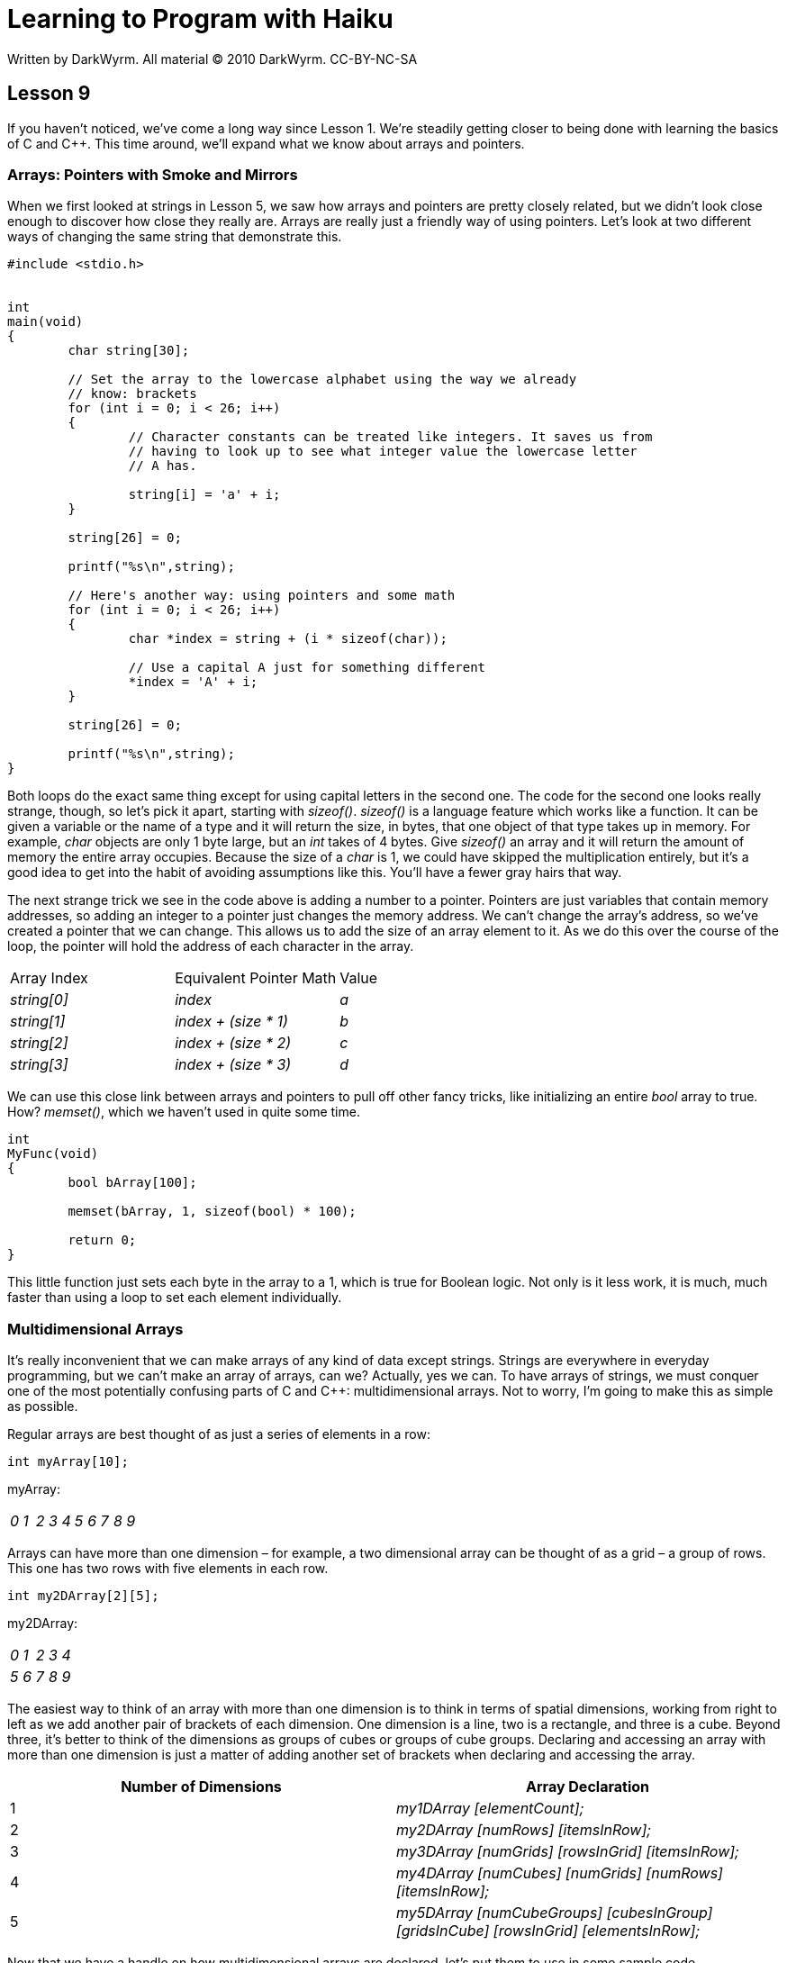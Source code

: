 = Learning to Program with Haiku
Written by DarkWyrm. All material © 2010 DarkWyrm. CC-BY-NC-SA
:source-highlighter: pygments

== Lesson 9

If you haven't noticed, we've come a long way since Lesson 1. We're
steadily getting closer to being done with learning the basics of C and
C++. This time around, we'll expand what we know about arrays and
pointers.

Arrays: Pointers with Smoke and Mirrors
~~~~~~~~~~~~~~~~~~~~~~~~~~~~~~~~~~~~~~~

When we first looked at strings in Lesson 5, we saw how arrays and
pointers are pretty closely related, but we didn't look close enough to
discover how close they really are. Arrays are really just a friendly
way of using pointers. Let's look at two different ways of changing the
same string that demonstrate this.

[source,c++]
....
#include <stdio.h>


int
main(void)
{
	char string[30];

	// Set the array to the lowercase alphabet using the way we already
	// know: brackets
	for (int i = 0; i < 26; i++)
	{
		// Character constants can be treated like integers. It saves us from
		// having to look up to see what integer value the lowercase letter
		// A has.

		string[i] = 'a' + i;
	}

	string[26] = 0;

	printf("%s\n",string);

	// Here's another way: using pointers and some math
	for (int i = 0; i < 26; i++)
	{
		char *index = string + (i * sizeof(char));

		// Use a capital A just for something different
		*index = 'A' + i;
	}

	string[26] = 0;

	printf("%s\n",string);
}
....

Both loops do the exact same thing except for using capital letters in
the second one. The code for the second one looks really strange,
though, so let's pick it apart, starting with _sizeof()_. _sizeof()_ is
a language feature which works like a function. It can be given a
variable or the name of a type and it will return the size, in bytes,
that one object of that type takes up in memory. For example, _char_
objects are only 1 byte large, but an _int_ takes of 4 bytes. Give
_sizeof()_ an array and it will return the amount of memory the entire
array occupies. Because the size of a _char_ is 1, we could have skipped
the multiplication entirely, but it's a good idea to get into the habit
of avoiding assumptions like this. You'll have a fewer gray hairs that
way.

The next strange trick we see in the code above is adding a number to a
pointer. Pointers are just variables that contain memory addresses, so
adding an integer to a pointer just changes the memory address. We can't
change the array's address, so we've created a pointer that we can
change. This allows us to add the size of an array element to it. As we
do this over the course of the loop, the pointer will hold the address
of each character in the array.

[cols=",,",]
|===========================================
|Array Index |Equivalent Pointer Math |Value
|_string[0]_ |_index_ |_a_
|_string[1]_ |_index + (size * 1)_ |_b_
|_string[2]_ |_index + (size * 2)_ |_c_
|_string[3]_ |_index + (size * 3)_ |_d_
|===========================================

We can use this close link between arrays and pointers to pull off other
fancy tricks, like initializing an entire _bool_ array to true. How?
_memset()_, which we haven't used in quite some time.

[source,c++]
....
int
MyFunc(void)
{
	bool bArray[100];

	memset(bArray, 1, sizeof(bool) * 100);

	return 0;
}
....

This little function just sets each byte in the array to a 1, which is
true for Boolean logic. Not only is it less work, it is much, much
faster than using a loop to set each element individually.

Multidimensional Arrays
~~~~~~~~~~~~~~~~~~~~~~~

It's really inconvenient that we can make arrays of any kind of data
except strings. Strings are everywhere in everyday programming, but we
can't make an array of arrays, can we? Actually, yes we can. To have
arrays of strings, we must conquer one of the most potentially confusing
parts of C and C++: multidimensional arrays. Not to worry, I'm going to
make this as simple as possible.

Regular arrays are best thought of as just a series of elements in a
row:

[source,c++]
....
int myArray[10];
....

myArray:

|============================================================
|_0_ |_1_ |_2_ |_3_ |_4_ |_5_ |_6_ |_7_ |_8_ |_9_
|============================================================

Arrays can have more than one dimension – for example, a two dimensional
array can be thought of as a grid – a group of rows. This one has two
rows with five elements in each row.

[source,c++]
....
int my2DArray[2][5];
....

my2DArray:

|=====================================
|_0_ |_1_ |_2_ |_3_ |_4_
|_5_ |_6_ |_7_ |_8_ |_9_ |
|=====================================

The easiest way to think of an array with more than one dimension is to
think in terms of spatial dimensions, working from right to left as we
add another pair of brackets of each dimension. One dimension is a line,
two is a rectangle, and three is a cube. Beyond three, it's better to
think of the dimensions as groups of cubes or groups of cube groups.
Declaring and accessing an array with more than one dimension is just a
matter of adding another set of brackets when declaring and accessing
the array.

[cols=",",]
|=======================================================================
|Number of Dimensions |Array Declaration

|1 |_my1DArray [elementCount];_

|2 |_my2DArray [numRows] [itemsInRow];_

|3 |_my3DArray [numGrids] [rowsInGrid] [itemsInRow];_

|4 |_my4DArray [numCubes] [numGrids] [numRows] [itemsInRow];_

|5 |_my5DArray [numCubeGroups] [cubesInGroup] [gridsInCube] [rowsInGrid]
[elementsInRow];_
|=======================================================================

Now that we have a handle on how multidimensional arrays are declared,
let's put them to use in some sample code.

[source,c++]
....
#include <stdio.h>
#include <string.h>

int
main(void)
{
	// Declare and initialize an array with 4 rows of 5 items each – a
	// grid 5 elements wide and 4 elements high

	int integerArray[4][5];
	int value = 0;

	for (int y = 0; y < 4; y++)
	{
		for (int x = 0; x < 5; x++)
			integerArray[y][x] = value++;
	}
	return 0;
}
....

This code snippet declares an array and initializes it with a loop.
Because the memory for the entire array is allocated in one large block,
we can use _memset()_ in combination with _sizeof()_ to set every byte
in the array to the same value. This also means that we can use a
pointer to the same address as our two dimensional array to treat the
whole thing as one long list.

[source,c++]
....
int
main(void)
{
	// Declare and initialize a grid of integers which has 4 rows of 10
	// integers each.

	int intArray[4][10];

	for (int y = 0; y < 4; y++)
	{
		for (int x = 0; x < 10; x++)
			intArray[y][x] = (y * 10) + x;
	}

	// Even though it was declared as a grid, sometimes it's just a lot easier
	// to think in terms of one long list of 40 elements. This is just a
	// different way of looking at the same set of data. Because this is a
	// two-dimensional array, intArray by itself is of type int ** -- a
	// pointer to an integer pointer. Adding an asterisk makes it just an int *.

	int *pInt = *intArray;

	for (int i = 0; i < 40; i++)
		printf("%d\n", pInt[i]);
}
....

Even though we have initialized all of our arrays using _memset()_ or a
loop, it's possible – and sometimes necessary – to use many different
arbitrary values. This is done using a comma-separated list of values
inside a pair of curly braces. A pair of braces is needed for each
dimension. Here is the same basic code changed to initialize the array
without using a loop.

[source,c++]
....
int
main(void)
{
	// Declare and initialize 4 integer arrays which have 10 elements each.

	int intArray[4][10] = { { 0, 1, 2, 3, 4, 5, 6, 7, 8, 9 },
		{ 10, 11, 12, 13, 14, 15, 16, 17, 18, 19},
		{ 20, 21, 22, 23, 24, 25, 26, 27, 28, 29},
		{ 30, 31, 32, 33, 34, 35, 36, 37, 38, 39} };

	int *pInt = *intArray;

	for (int i = 0; i < 40; i++)
		printf("%d\n", pInt[i]);
}
....

It's a lot more typing, but if we had a list of different values that
didn't follow any pattern at all, this would be our only option. One
drawback to this method is that we have to set the values for all of the
elements – we can't just pick and choose which ones we want to set. It
also gets increasingly difficult to read for arrays having more than two
dimensions. If this were just a plain array, we'd just need one set of
curly braces and a list of values in it, like this:

[source,c++]
....
float someArray[3] = { 1.1, 2.2, 3.3 };
....

This is also one of the few instances where you have to have a semicolon
outside a pair of curly braces.

To create a list of strings, we simply create a two dimensional _char_
array. Although we could use a series of comma-separated character
constants, C and C++ give us a couple of kinds of shortcuts to save a
lot of typing and possibly some counting when initializing strings.

[source,c++]
....
// This is the hard way. What a mess!
char myShortString[15] = { 'a', 'b', 'c', 'd', 'e', '\0' };

// Declare an array that can hold up to a 15 character string, including
// NULL terminator. This is MUCH better than using character constants and braces.
char myFastString[15] = "abcde";

// Leaving out the size tells the compiler to allocate enough memory to hold
// the string. This saves calling strlen() or counting it ourselves.
char myLongString[] = "This is some really long string I don't have to count.";

// We can leave out the size on one-dimensional arrays of other types if we
// initialize them.
int myIntArray[] = { 0, 1, 2, 3, 4, 5 };

// This has the same result as the declaration for myLongString. It is also
// the more common way of doing it.
char *anotherLongString = "This is some other really long string.";
....

One other useful tip: *don't* try leaving out the size on arrays with
more than one dimension. It can only be done with the leftmost dimension
listed when declaring a multidimensional array and mixing the two can
only lead to confusion. Trust me on this one.

Once again, we've covered a lot in a short amount of time, so let's
quickly review:

* Integers can be added to or subtracted from the address held by a
pointer.
* _sizeof()_ returns the size of a type, variable, or array, measured in
bytes.
* You can use pointer math to get the value of an element in an array.
* The memory allocated for an array is contiguous.
* Arrays can be declared to have more than one dimension and accessed
that way or reinterpreted as one long list of elements using a pointer.
* _char_ arrays (strings) can be initialized using a regular string.
* Non-string arrays are initialized using curly braces.
* All elements in an array must be given a value when it is initialized.
* You can leave out the size in the brackets on one-dimensional
initialized arrays if you just want enough memory reserved to hold the
values given to it.

Answers from Lesson 8's Bug Hunt
~~~~~~~~~~~~~~~~~~~~~~~~~~~~~~~~

1.  The problem is that the parameter string is a _const char *_ instead
of a just _char *_. This means that the string given to
_ReverseString()_ can't be changed and the compiler complains when we
try to change it in the _for_ loop. Remove the _const_ keyword and
everything is happy.
